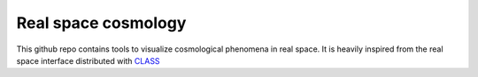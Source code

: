 Real space cosmology
====
.. inclusion-marker-do-not-remove
This github repo contains tools to visualize cosmological phenomena in real space.
It is heavily inspired from the real space interface distributed with `CLASS  <https://github.com/lesgourg/class_public/tree/master/external/RealSpaceInterface>`_
 



